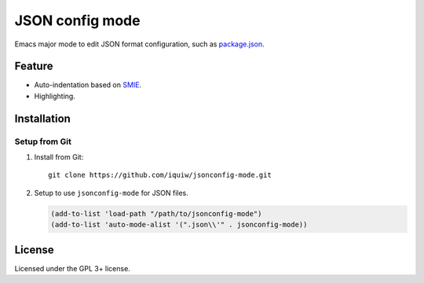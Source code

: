 ==================
 JSON config mode
==================

Emacs major mode to edit JSON format configuration, such as `package.json`_.


Feature
=======
* Auto-indentation based on SMIE_.
* Highlighting.


Installation
============

Setup from Git
--------------
1. Install from Git::

     git clone https://github.com/iquiw/jsonconfig-mode.git

2. Setup to use ``jsonconfig-mode`` for JSON files.

   .. code:: emacs-lisp

      (add-to-list 'load-path "/path/to/jsonconfig-mode")
      (add-to-list 'auto-mode-alist '(".json\\'" . jsonconfig-mode))


License
=======
Licensed under the GPL 3+ license.


.. _package.json: https://www.npmjs.org/doc/package.json.html
.. _SMIE: http://www.gnu.org/software/emacs/manual/html_node/elisp/SMIE.html
